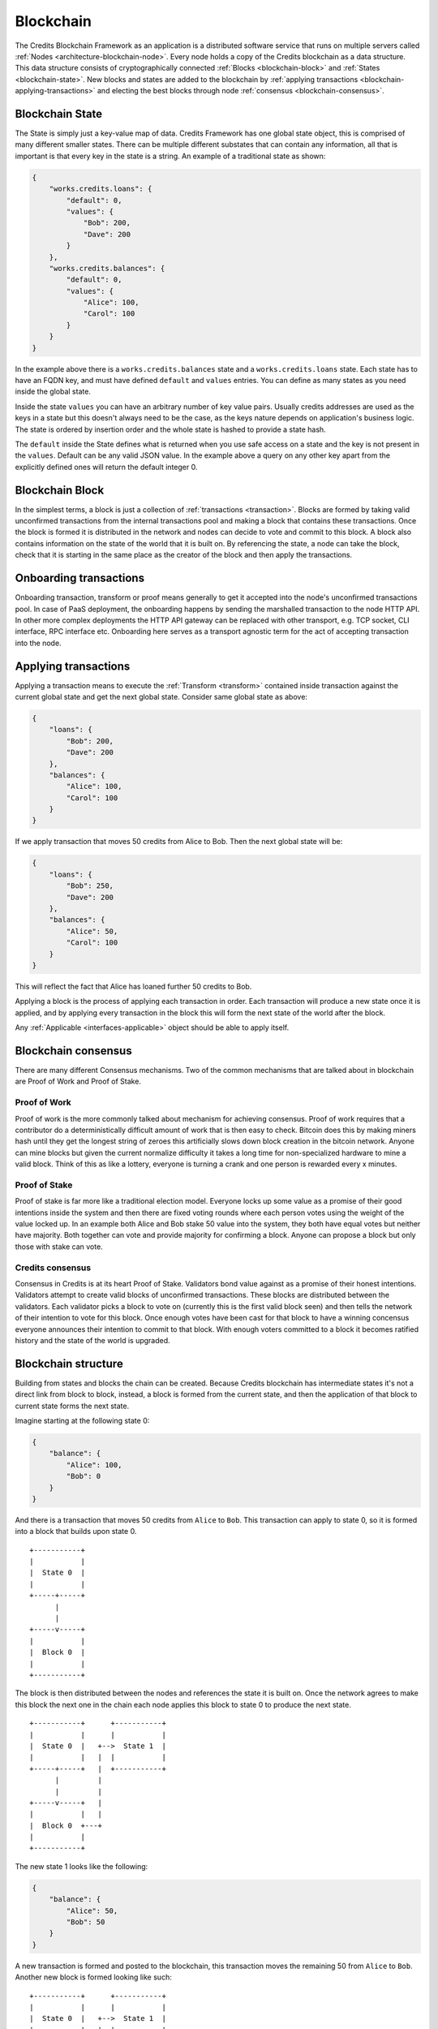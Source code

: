 .. _blockchain:

Blockchain
==========

The Credits Blockchain Framework as an application is a distributed software service that runs on
multiple servers called :ref:`Nodes <architecture-blockchain-node>`. Every node holds a copy
of the Credits blockchain as a data structure. This data structure consists of cryptographically
connected :ref:`Blocks <blockchain-block>` and :ref:`States <blockchain-state>`. New blocks and
states are added to the blockchain by :ref:`applying transactions <blockchain-applying-transactions>`
and electing the best blocks through node :ref:`consensus <blockchain-consensus>`.

.. _blockchain-state:

Blockchain State
^^^^^^^^^^^^^^^^

The State is simply just a key-value map of data. Credits Framework has one global state object,
this is comprised of many different smaller states. There can be multiple different
substates that can contain any information, all that is important is that every key in the
state is a string. An example of a traditional state as shown:

.. code-block:: json

    {
        "works.credits.loans": {
            "default": 0,
            "values": {
                "Bob": 200,
                "Dave": 200
            }
        },
        "works.credits.balances": {
            "default": 0,
            "values": {
                "Alice": 100,
                "Carol": 100
            }
        }
    }

In the example above there is a ``works.credits.balances`` state and a
``works.credits.loans`` state. Each state has to have an FQDN key, and
must have defined ``default`` and ``values`` entries. You can define
as many states as you need inside the global state.

Inside the state ``values`` you can have an arbitrary number of key value
pairs. Usually credits addresses are used as the keys in a state but this
doesn't always need to be the case, as the keys nature depends on application's
business logic. The state is ordered by insertion order and the whole
state is hashed to provide a state hash.

The ``default`` inside the State defines what is returned when you use safe
access on a state and the key is not present in the ``values``. Default
can be any valid JSON value. In the example above a query on any other key
apart from the explicitly defined ones will return the default integer 0.


.. _blockchain-block:

Blockchain Block
^^^^^^^^^^^^^^^^

In the simplest terms, a block is just a collection of :ref:`transactions <transaction>`.
Blocks are formed by taking valid unconfirmed transactions from the internal transactions
pool and making a block that contains these transactions. Once the block is formed
it is distributed in the network and nodes can decide to vote and commit to this block.
A block also contains information on the state of the world that it is built on. By
referencing the state, a node can take the block, check that it is starting in the same
place as the creator of the block and then apply the transactions.


.. _blockchain-onboarding-transactions:

Onboarding transactions
^^^^^^^^^^^^^^^^^^^^^^^

Onboarding transaction, transform or proof means generally to get it accepted into the
node's unconfirmed transactions pool. In case of PaaS deployment, the onboarding happens
by sending the marshalled transaction to the node HTTP API. In other more complex
deployments the HTTP API gateway can be replaced with other transport, e.g. TCP socket,
CLI interface, RPC interface etc. Onboarding here serves as a transport agnostic term
for the act of accepting transaction into the node.


.. _blockchain-applying-transactions:

Applying transactions
^^^^^^^^^^^^^^^^^^^^^

Applying a transaction means to execute the :ref:`Transform <transform>` contained
inside transaction against the current global state and get the next global state.
Consider same global state as above:

.. code-block:: json

    {
        "loans": {
            "Bob": 200,
            "Dave": 200
        },
        "balances": {
            "Alice": 100,
            "Carol": 100
        }
    }

If we apply transaction that moves 50 credits from Alice to Bob. Then the next global state will be:

.. code-block:: json

    {
        "loans": {
            "Bob": 250,
            "Dave": 200
        },
        "balances": {
            "Alice": 50,
            "Carol": 100
        }
    }

This will reflect the fact that Alice has loaned further 50 credits to Bob.

Applying a block is the process of applying each transaction in order. Each transaction
will produce a new state once it is applied, and by applying every transaction in the block
this will form the next state of the world after the block.

Any :ref:`Applicable <interfaces-applicable>` object should be able to apply itself.


.. _blockchain-consensus:

Blockchain consensus
^^^^^^^^^^^^^^^^^^^^

There are many different Consensus mechanisms. Two of the common mechanisms that are talked about in
blockchain are Proof of Work and Proof of Stake.  


Proof of Work
-------------
Proof of work is the more commonly talked about mechanism for achieving consensus. Proof of work 
requires that a contributor do a deterministically difficult amount of work that is then easy to check. 
Bitcoin does this by making miners hash until they get the longest string of zeroes this 
artificially slows down block creation in the bitcoin network. 
Anyone can mine blocks but given the current normalize difficulty it takes a long time for 
non-specialized hardware to mine a valid block. Think of this as like a lottery,
everyone is turning a crank and one person is rewarded every x minutes.


Proof of Stake
--------------

Proof of stake is far more like a traditional election model. Everyone locks up some value as a promise of their 
good intentions inside the system and then there are fixed voting rounds where each person votes using the weight of the value locked 
up. In an example both Alice and Bob stake 50 value into the system, they both have equal votes but neither have
majority. Both together can vote and provide majority for confirming a block. Anyone can propose a block but only
those with stake can vote.


Credits consensus
-----------------

Consensus in Credits is at its heart Proof of Stake. Validators bond value against as a promise of their honest intentions.
Validators attempt to create valid blocks of unconfirmed transactions. These blocks are distributed between the validators.
Each validator picks a block to vote on (currently this is the first valid block seen) and then tells the network of their
intention to vote for this block. Once enough votes have been cast for that block to have a winning concensus everyone announces
their intention to commit to that block. With enough voters committed to a block it becomes ratified history and the state of the 
world is upgraded.

.. _blockchain-structure:

Blockchain structure
^^^^^^^^^^^^^^^^^^^^

Building from states and blocks the chain can be created. Because Credits blockchain
has intermediate states it's not a direct link from block to block, instead, a
block is formed from the current state, and then the application of that block to
current state forms the next state.

Imagine starting at the following state 0:

.. code-block:: json

    {
        "balance": {
            "Alice": 100,
            "Bob": 0
        }
    }

And there is a transaction that moves 50 credits from ``Alice`` to ``Bob``. This
transaction can apply to state 0, so it is formed into a block that builds upon state 0.
::

    +-----------+
    |           |
    |  State 0  |
    |           |
    +-----+-----+
          |
          |
    +-----v-----+
    |           |
    |  Block 0  |
    |           |
    +-----------+


The block is then distributed between the nodes and references the state it is
built on. Once the network agrees to make this block the next one in the chain
each node applies this block to state 0 to produce the next state.
::

    +-----------+      +-----------+
    |           |      |           |
    |  State 0  |   +-->  State 1  |
    |           |   |  |           |
    +-----+-----+   |  +-----------+
          |         |
          |         |
    +-----v-----+   |
    |           |   |
    |  Block 0  +---+
    |           |
    +-----------+


The new state 1 looks like the following:

.. code-block:: json

    {
        "balance": {	
            "Alice": 50,
            "Bob": 50
        }
    }

A new transaction is formed and posted to the blockchain, this transaction
moves the remaining 50 from ``Alice`` to ``Bob``. Another new block is
formed looking like such:
::

    +-----------+      +-----------+
    |           |      |           |
    |  State 0  |   +-->  State 1  |
    |           |   |  |           |
    +-----+-----+   |  +-----+-----+
          |         |        |
          |         |        |
    +-----v-----+   |  +-----v-----+
    |           |   |  |           |
    |  Block 0  +---+  |  Block 1  |
    |           |      |           |
    +-----------+      +-----------+

The process continues and block 1 will be applied to state 1, forming the next full state. 
::

    +-----------+      +-----------+      +-----------+
    |           |      |           |      |           |
    |  State 0  |   +-->  State 1  |   +-->  State 2  |
    |           |   |  |           |   |  |           |
    +-----+-----+   |  +-----+-----+   |  +-----------+
          |         |        |         |
          |         |        |         |
    +-----v-----+   |  +-----v-----+   |
    |           |   |  |           |   |
    |  Block 0  +---+  |  Block 1  +---+
    |           |      |           |
    +-----------+      +-----------+


Leaving it with a final state of:

.. code-block:: json

    {
        "balance": {
            "Alice": 0,
            "Bob": 100
        }
    }

From here onwards other transactions can happen, further mutating global state
and adding new blocks to the chain. The process will run indefinitely as
long as there is a quorum of nodes in the network and new valid transactions
are coming in.
